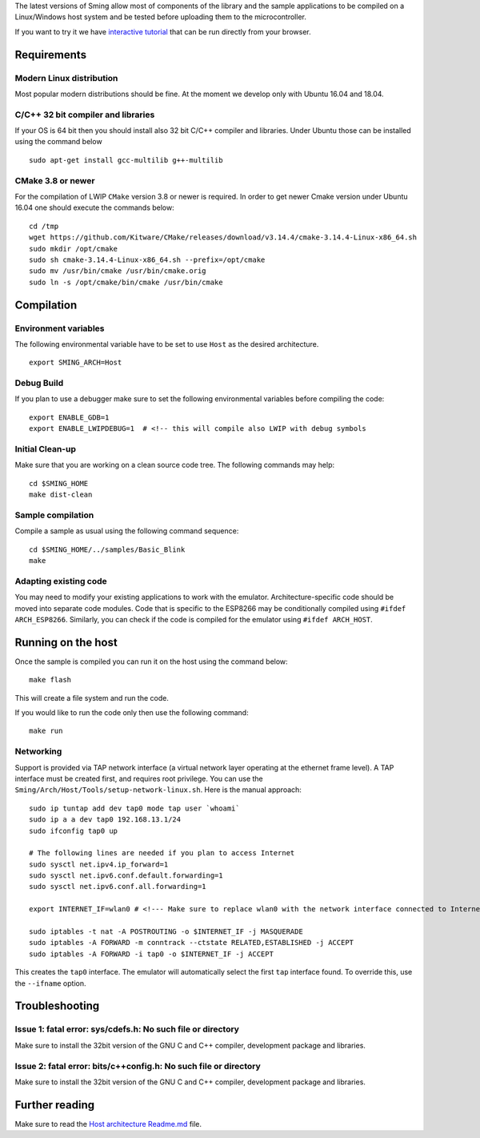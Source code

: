 The latest versions of Sming allow most of components of the library and
the sample applications to be compiled on a Linux/Windows host system
and be tested before uploading them to the microcontroller.

If you want to try it we have `interactive
tutorial <https://www.katacoda.com/slaff/scenarios/sming-host-emulator>`__
that can be run directly from your browser.

Requirements
============

Modern Linux distribution
-------------------------

Most popular modern distributions should be fine. At the moment we
develop only with Ubuntu 16.04 and 18.04.

C/C++ 32 bit compiler and libraries
-----------------------------------

If your OS is 64 bit then you should install also 32 bit C/C++ compiler
and libraries. Under Ubuntu those can be installed using the command
below

::

   sudo apt-get install gcc-multilib g++-multilib

CMake 3.8 or newer
------------------

For the compilation of LWIP ``CMake`` version 3.8 or newer is required.
In order to get newer Cmake version under Ubuntu 16.04 one should
execute the commands below:

::

   cd /tmp
   wget https://github.com/Kitware/CMake/releases/download/v3.14.4/cmake-3.14.4-Linux-x86_64.sh 
   sudo mkdir /opt/cmake
   sudo sh cmake-3.14.4-Linux-x86_64.sh --prefix=/opt/cmake
   sudo mv /usr/bin/cmake /usr/bin/cmake.orig
   sudo ln -s /opt/cmake/bin/cmake /usr/bin/cmake

Compilation
===========

Environment variables
---------------------

The following environmental variable have to be set to use ``Host`` as
the desired architecture.

::

   export SMING_ARCH=Host

Debug Build
-----------

If you plan to use a debugger make sure to set the following
environmental variables before compiling the code:

::

   export ENABLE_GDB=1  
   export ENABLE_LWIPDEBUG=1  # <!-- this will compile also LWIP with debug symbols

Initial Clean-up
----------------

Make sure that you are working on a clean source code tree. The
following commands may help:

::

   cd $SMING_HOME
   make dist-clean

Sample compilation
------------------

Compile a sample as usual using the following command sequence:

::

   cd $SMING_HOME/../samples/Basic_Blink
   make 

Adapting existing code
----------------------

You may need to modify your existing applications to work with the
emulator. Architecture-specific code should be moved into separate code
modules. Code that is specific to the ESP8266 may be conditionally
compiled using ``#ifdef ARCH_ESP8266``. Similarly, you can check if the
code is compiled for the emulator using ``#ifdef ARCH_HOST``.

Running on the host
===================

Once the sample is compiled you can run it on the host using the command
below:

::

   make flash

This will create a file system and run the code.

If you would like to run the code only then use the following command:

::

   make run

Networking
----------

Support is provided via TAP network interface (a virtual network layer
operating at the ethernet frame level). A TAP interface must be created
first, and requires root privilege. You can use the
``Sming/Arch/Host/Tools/setup-network-linux.sh``. Here is the manual
approach:

::

   sudo ip tuntap add dev tap0 mode tap user `whoami`
   sudo ip a a dev tap0 192.168.13.1/24
   sudo ifconfig tap0 up

   # The following lines are needed if you plan to access Internet
   sudo sysctl net.ipv4.ip_forward=1
   sudo sysctl net.ipv6.conf.default.forwarding=1
   sudo sysctl net.ipv6.conf.all.forwarding=1

   export INTERNET_IF=wlan0 # <!--- Make sure to replace wlan0 with the network interface connected to Internet

   sudo iptables -t nat -A POSTROUTING -o $INTERNET_IF -j MASQUERADE
   sudo iptables -A FORWARD -m conntrack --ctstate RELATED,ESTABLISHED -j ACCEPT
   sudo iptables -A FORWARD -i tap0 -o $INTERNET_IF -j ACCEPT

This creates the ``tap0`` interface. The emulator will automatically
select the first ``tap`` interface found. To override this, use the
``--ifname`` option.

Troubleshooting
===============

Issue 1: fatal error: sys/cdefs.h: No such file or directory
------------------------------------------------------------

Make sure to install the 32bit version of the GNU C and C++ compiler,
development package and libraries.

Issue 2: fatal error: bits/c++config.h: No such file or directory
-----------------------------------------------------------------

Make sure to install the 32bit version of the GNU C and C++ compiler,
development package and libraries.

Further reading
===============

Make sure to read the `Host architecture
Readme.md <https://github.com/SmingHub/Sming/blob/develop/Sming/Arch/Host/readme.md>`__
file.

